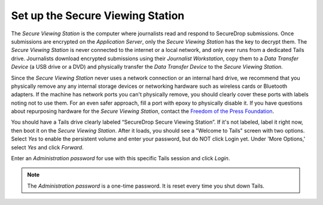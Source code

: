 Set up the Secure Viewing Station
=================================

The *Secure Viewing Station* is the computer where journalists read and
respond to SecureDrop submissions. Once submissions are encrypted on the
*Application Server*, only the *Secure Viewing Station* has the key to
decrypt them. The *Secure Viewing Station* is never connected to the
internet or a local network, and only ever runs from a dedicated Tails
drive. Journalists download encrypted submissions using their
*Journalist Workstation*, copy them to a *Data Transfer Device* (a USB
drive or a DVD) and physically transfer the *Data Transfer Device* to
the *Secure Viewing Station*.

Since the *Secure Viewing Station* never uses a network connection or an
internal hard drive, we recommend that you physically remove any any
internal storage devices or networking hardware such as wireless cards
or Bluetooth adapters. If the machine has network ports you can't
physically remove, you should clearly cover these ports with labels
noting not to use them. For an even safer approach, fill a port with
epoxy to physically disable it. If you have questions about repurposing
hardware for the *Secure Viewing Station*, contact the `Freedom of the
Press Foundation <https://securedrop.org/help>`__.

You should have a Tails drive clearly labeled “SecureDrop Secure Viewing
Station”. If it's not labeled, label it right now, then boot it on the
*Secure Viewing Station*. After it loads, you should see a "Welcome to
Tails" screen with two options. Select *Yes* to enable the persistent
volume and enter your password, but do NOT click Login yet. Under 'More
Options,' select *Yes* and click *Forward*.

Enter an *Administration password* for use with this specific Tails
session and click *Login*.

.. note:: The *Administration password* is a one-time password. It
          is reset every time you shut down Tails.
